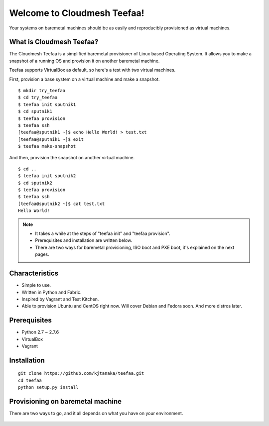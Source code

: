 Welcome to Cloudmesh Teefaa!
============================

Your systems on baremetal machines should be as easily and reproducibly provisioned 
as virtual machines.

What is Cloudmesh Teefaa?
-------------------------
The Cloudmesh Teefaa is a simplified baremetal provisioner of Linux based Operating
System. It allows you to make a snapshot of a running OS and provision it on 
another baremetal machine. 

Teefaa supports VirtualBox as default, so here's a test with two virtual machines.

First, provision a base system on a virtual machine and make a snapshot. ::

    $ mkdir try_teefaa
    $ cd try_teefaa
    $ teefaa init sputnik1
    $ cd sputnik1
    $ teefaa provision
    $ teefaa ssh
    [teefaa@sputnik1 ~]$ echo Hello World! > test.txt
    [teefaa@sputnik1 ~]$ exit
    $ teefaa make-snapshot

And then, provision the snapshot on another virtual machine. ::
   
    $ cd ..
    $ teefaa init sputnik2
    $ cd sputnik2
    $ teefaa provision
    $ teefaa ssh
    [teefaa@sputnik2 ~]$ cat test.txt
    Hello World!

.. note::
   * It takes a while at the steps of "teefaa init" and "teefaa provision".
   * Prerequisites and installation are written below.
   * There are two ways for baremetal provisioning, ISO boot and PXE boot,
     it's explained on the next pages.

Characteristics
---------------
* Simple to use.
* Written in Python and Fabric.
* Inspired by Vagrant and Test Kitchen.
* Able to provision Ubuntu and CentOS right now. Will cover 
  Debian and Fedora soon. And more distros later.

Prerequisites
-------------
* Python 2.7 ~ 2.7.6
* VirtualBox
* Vagrant

Installation
-------
::

    git clone https://github.com/kjtanaka/teefaa.git
    cd teefaa
    python setup.py install

Provisioning on baremetal machine
---------------------------------

There are two ways to go, and it all depends on 
what you have on your environment.

  .. toctree::
   :maxdepth: 2

   how_to_iso_boot
   how_to_pxe_boot
   how_to_scale
   license

